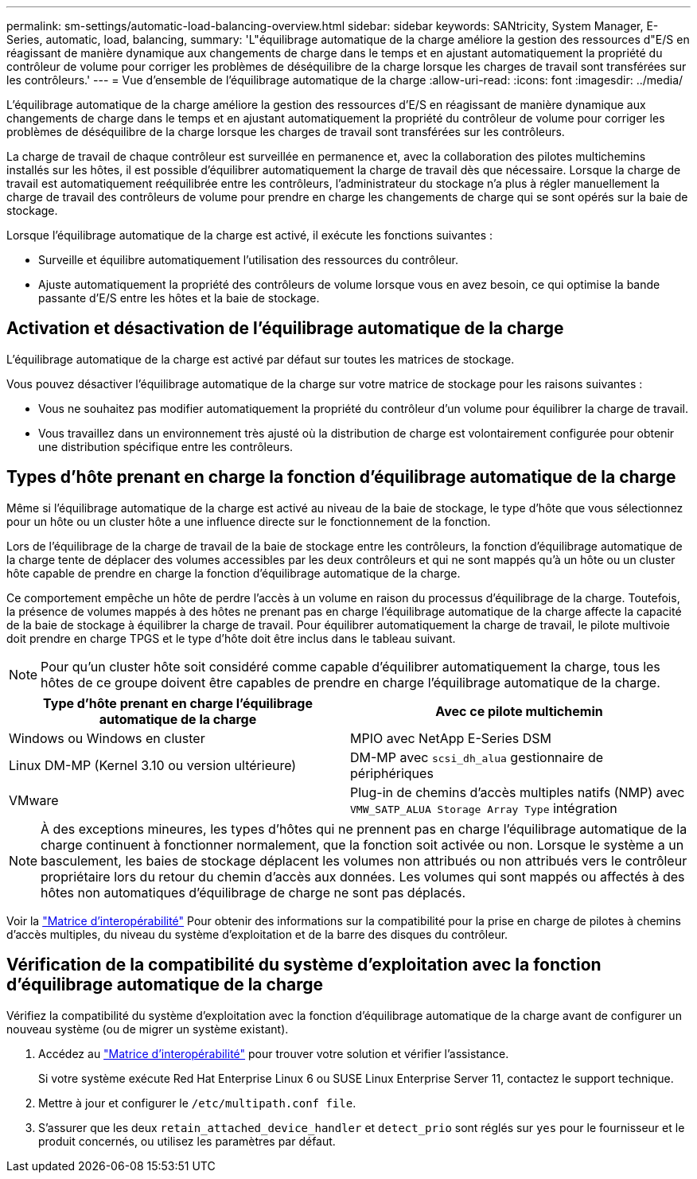 ---
permalink: sm-settings/automatic-load-balancing-overview.html 
sidebar: sidebar 
keywords: SANtricity, System Manager, E-Series, automatic, load, balancing, 
summary: 'L"équilibrage automatique de la charge améliore la gestion des ressources d"E/S en réagissant de manière dynamique aux changements de charge dans le temps et en ajustant automatiquement la propriété du contrôleur de volume pour corriger les problèmes de déséquilibre de la charge lorsque les charges de travail sont transférées sur les contrôleurs.' 
---
= Vue d'ensemble de l'équilibrage automatique de la charge
:allow-uri-read: 
:icons: font
:imagesdir: ../media/


[role="lead"]
L'équilibrage automatique de la charge améliore la gestion des ressources d'E/S en réagissant de manière dynamique aux changements de charge dans le temps et en ajustant automatiquement la propriété du contrôleur de volume pour corriger les problèmes de déséquilibre de la charge lorsque les charges de travail sont transférées sur les contrôleurs.

La charge de travail de chaque contrôleur est surveillée en permanence et, avec la collaboration des pilotes multichemins installés sur les hôtes, il est possible d'équilibrer automatiquement la charge de travail dès que nécessaire. Lorsque la charge de travail est automatiquement reéquilibrée entre les contrôleurs, l'administrateur du stockage n'a plus à régler manuellement la charge de travail des contrôleurs de volume pour prendre en charge les changements de charge qui se sont opérés sur la baie de stockage.

Lorsque l'équilibrage automatique de la charge est activé, il exécute les fonctions suivantes :

* Surveille et équilibre automatiquement l'utilisation des ressources du contrôleur.
* Ajuste automatiquement la propriété des contrôleurs de volume lorsque vous en avez besoin, ce qui optimise la bande passante d'E/S entre les hôtes et la baie de stockage.




== Activation et désactivation de l'équilibrage automatique de la charge

L'équilibrage automatique de la charge est activé par défaut sur toutes les matrices de stockage.

Vous pouvez désactiver l'équilibrage automatique de la charge sur votre matrice de stockage pour les raisons suivantes :

* Vous ne souhaitez pas modifier automatiquement la propriété du contrôleur d'un volume pour équilibrer la charge de travail.
* Vous travaillez dans un environnement très ajusté où la distribution de charge est volontairement configurée pour obtenir une distribution spécifique entre les contrôleurs.




== Types d'hôte prenant en charge la fonction d'équilibrage automatique de la charge

Même si l'équilibrage automatique de la charge est activé au niveau de la baie de stockage, le type d'hôte que vous sélectionnez pour un hôte ou un cluster hôte a une influence directe sur le fonctionnement de la fonction.

Lors de l'équilibrage de la charge de travail de la baie de stockage entre les contrôleurs, la fonction d'équilibrage automatique de la charge tente de déplacer des volumes accessibles par les deux contrôleurs et qui ne sont mappés qu'à un hôte ou un cluster hôte capable de prendre en charge la fonction d'équilibrage automatique de la charge.

Ce comportement empêche un hôte de perdre l'accès à un volume en raison du processus d'équilibrage de la charge. Toutefois, la présence de volumes mappés à des hôtes ne prenant pas en charge l'équilibrage automatique de la charge affecte la capacité de la baie de stockage à équilibrer la charge de travail. Pour équilibrer automatiquement la charge de travail, le pilote multivoie doit prendre en charge TPGS et le type d'hôte doit être inclus dans le tableau suivant.

[NOTE]
====
Pour qu'un cluster hôte soit considéré comme capable d'équilibrer automatiquement la charge, tous les hôtes de ce groupe doivent être capables de prendre en charge l'équilibrage automatique de la charge.

====
[cols="1a,1a"]
|===
| Type d'hôte prenant en charge l'équilibrage automatique de la charge | Avec ce pilote multichemin 


 a| 
Windows ou Windows en cluster
 a| 
MPIO avec NetApp E-Series DSM



 a| 
Linux DM-MP (Kernel 3.10 ou version ultérieure)
 a| 
DM-MP avec `scsi_dh_alua` gestionnaire de périphériques



 a| 
VMware
 a| 
Plug-in de chemins d'accès multiples natifs (NMP) avec `VMW_SATP_ALUA Storage Array Type` intégration

|===
[NOTE]
====
À des exceptions mineures, les types d'hôtes qui ne prennent pas en charge l'équilibrage automatique de la charge continuent à fonctionner normalement, que la fonction soit activée ou non. Lorsque le système a un basculement, les baies de stockage déplacent les volumes non attribués ou non attribués vers le contrôleur propriétaire lors du retour du chemin d'accès aux données. Les volumes qui sont mappés ou affectés à des hôtes non automatiques d'équilibrage de charge ne sont pas déplacés.

====
Voir la https://mysupport.netapp.com/matrix["Matrice d'interopérabilité"^] Pour obtenir des informations sur la compatibilité pour la prise en charge de pilotes à chemins d'accès multiples, du niveau du système d'exploitation et de la barre des disques du contrôleur.



== Vérification de la compatibilité du système d'exploitation avec la fonction d'équilibrage automatique de la charge

Vérifiez la compatibilité du système d'exploitation avec la fonction d'équilibrage automatique de la charge avant de configurer un nouveau système (ou de migrer un système existant).

. Accédez au https://mysupport.netapp.com/matrix["Matrice d'interopérabilité"^] pour trouver votre solution et vérifier l'assistance.
+
Si votre système exécute Red Hat Enterprise Linux 6 ou SUSE Linux Enterprise Server 11, contactez le support technique.

. Mettre à jour et configurer le `/etc/multipath.conf file`.
. S'assurer que les deux `retain_attached_device_handler` et `detect_prio` sont réglés sur `yes` pour le fournisseur et le produit concernés, ou utilisez les paramètres par défaut.

